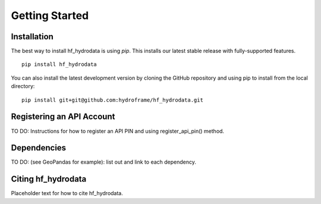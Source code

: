 .. _getting_started:

Getting Started
======================

Installation
------------
The best way to install hf_hydrodata is using `pip`. This installs our 
latest stable release with fully-supported features. ::

    pip install hf_hydrodata

You can also install the latest development version by cloning the GitHub repository and using pip
to install from the local directory::  

    pip install git+git@github.com:hydroframe/hf_hydrodata.git


Registering an API Account
----------------------------
TO DO: Instructions for how to register an API PIN and using register_api_pin() method.


Dependencies
------------
TO DO: (see GeoPandas for example): list out and link to each dependency.



Citing hf_hydrodata
--------------------
Placeholder text for how to cite hf_hydrodata.